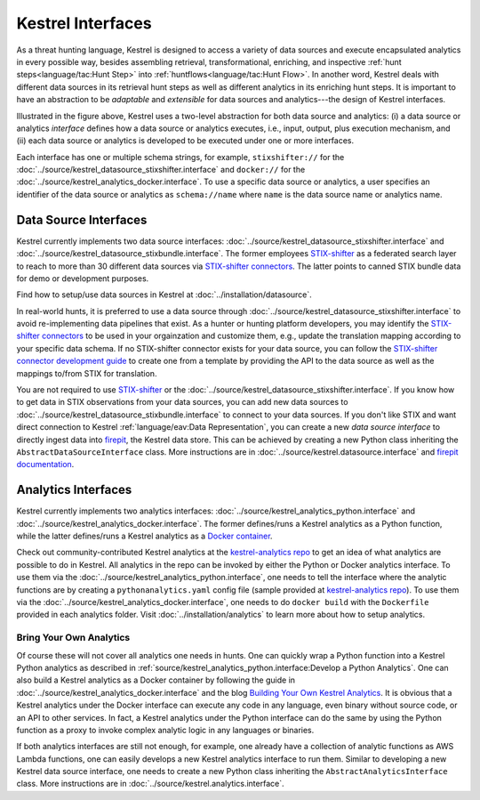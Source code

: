 ==================
Kestrel Interfaces
==================

As a threat hunting language, Kestrel is designed to access a variety of data
sources and execute encapsulated analytics in every possible way, besides
assembling retrieval, transformational, enriching, and inspective :ref:`hunt
steps<language/tac:Hunt Step>` into :ref:`huntflows<language/tac:Hunt Flow>`.
In another word, Kestrel deals with different data sources in its retrieval
hunt steps as well as different analytics in its enriching hunt steps. It is
important to have an abstraction to be *adaptable* and *extensible* for data
sources and analytics---the design of Kestrel interfaces.

.. image:: ../images/interfaces.png
   :width: 100%
   :alt: Interface Illustration.

Illustrated in the figure above, Kestrel uses a two-level abstraction for both
data source and analytics: (i) a data source or analytics *interface* defines
how a data source or analytics executes, i.e., input, output, plus execution
mechanism, and (ii) each data source or analytics is developed to be executed
under one or more interfaces.

Each interface has one or multiple schema strings, for example,
``stixshifter://`` for the
:doc:`../source/kestrel_datasource_stixshifter.interface` and ``docker://`` for
the :doc:`../source/kestrel_analytics_docker.interface`. To use a specific data
source or analytics, a user specifies an identifier of the data source or
analytics as ``schema://name`` where ``name`` is the data source name or
analytics name.

Data Source Interfaces
======================

Kestrel currently implements two data source interfaces:
:doc:`../source/kestrel_datasource_stixshifter.interface` and
:doc:`../source/kestrel_datasource_stixbundle.interface`. The former employees
`STIX-shifter`_ as a federated search layer to reach to more than 30 different
data sources via `STIX-shifter connectors`_. The latter points to canned STIX
bundle data for demo or development purposes.

Find how to setup/use data sources in Kestrel at
:doc:`../installation/datasource`.

In real-world hunts, it is preferred to use a data source through
:doc:`../source/kestrel_datasource_stixshifter.interface` to avoid
re-implementing data pipelines that exist. As a hunter or hunting platform
developers, you may identify the `STIX-shifter connectors`_ to be used in your
orgainzation and customize them, e.g., update the translation mapping according
to your specific data schema. If no STIX-shifter connector exists for your data
source, you can follow the `STIX-shifter connector development guide`_ to
create one from a template by providing the API to the data source as well as
the mappings to/from STIX for translation.

You are not required to use `STIX-shifter`_ or the
:doc:`../source/kestrel_datasource_stixshifter.interface`. If you know how to
get data in STIX observations from your data sources, you can add new data
sources to :doc:`../source/kestrel_datasource_stixbundle.interface` to connect
to your data sources. If you don't like STIX and want direct connection to
Kestrel :ref:`language/eav:Data Representation`, you can create a new *data
source interface* to directly ingest data into `firepit`_, the Kestrel data
store. This can be achieved by creating a new Python class inheriting the
``AbstractDataSourceInterface`` class. More instructions are in
:doc:`../source/kestrel.datasource.interface` and `firepit documentation`_.

Analytics Interfaces
====================

Kestrel currently implements two analytics interfaces:
:doc:`../source/kestrel_analytics_python.interface` and
:doc:`../source/kestrel_analytics_docker.interface`. The former defines/runs a
Kestrel analytics as a Python function, while the latter defines/runs a Kestrel
analytics as a `Docker container`_.

Check out community-contributed Kestrel analytics at the `kestrel-analytics
repo`_ to get an idea of what analytics are possible to do in Kestrel. All
analytics in the repo can be invoked by either the Python or Docker analytics
interface. To use them via the
:doc:`../source/kestrel_analytics_python.interface`, one needs to tell the
interface where the analytic functions are by creating a
``pythonanalytics.yaml`` config file (sample provided at `kestrel-analytics
repo`_). To use them via the
:doc:`../source/kestrel_analytics_docker.interface`, one needs to do ``docker
build`` with the ``Dockerfile`` provided in each analytics folder. Visit
:doc:`../installation/analytics` to learn more about how to setup analytics.

Bring Your Own Analytics
------------------------

Of course these will not cover all analytics one needs in hunts. One can
quickly wrap a Python function into a Kestrel Python analytics as described in
:ref:`source/kestrel_analytics_python.interface:Develop a Python Analytics`.
One can also build a Kestrel analytics as a Docker container by following the
guide in :doc:`../source/kestrel_analytics_docker.interface` and the blog
`Building Your Own Kestrel Analytics`_. It is obvious that a Kestrel analytics
under the Docker interface can execute any code in any language, even binary
without source code, or an API to other services. In fact, a Kestrel analytics
under the Python interface can do the same by using the Python function as a
proxy to invoke complex analytic logic in any languages or binaries.

If both analytics interfaces are still not enough, for example, one already
have a collection of analytic functions as AWS Lambda functions, one can easily
develops a new Kestrel analytics interface to run them. Similar to developing a
new Kestrel data source interface, one needs to create a new Python class
inheriting the ``AbstractAnalyticsInterface`` class. More instructions are in
:doc:`../source/kestrel.analytics.interface`.

.. _STIX-shifter: https://github.com/opencybersecurityalliance/stix-shifter
.. _STIX-shifter connectors: https://github.com/opencybersecurityalliance/stix-shifter/blob/develop/OVERVIEW.md#available-connectors
.. _STIX-shifter connector development guide: https://github.com/opencybersecurityalliance/stix-shifter/tree/develop/adapter-guide
.. _firepit: https://github.com/opencybersecurityalliance/firepit
.. _firepit documentation: https://firepit.readthedocs.io/en/latest/?badge=latest
.. _Docker container: https://www.docker.com/resources/what-container/
.. _kestrel-analytics repo: https://github.com/opencybersecurityalliance/kestrel-analytics
.. _Building Your Own Kestrel Analytics: https://opencybersecurityalliance.org/posts/kestrel-custom-analytics/
